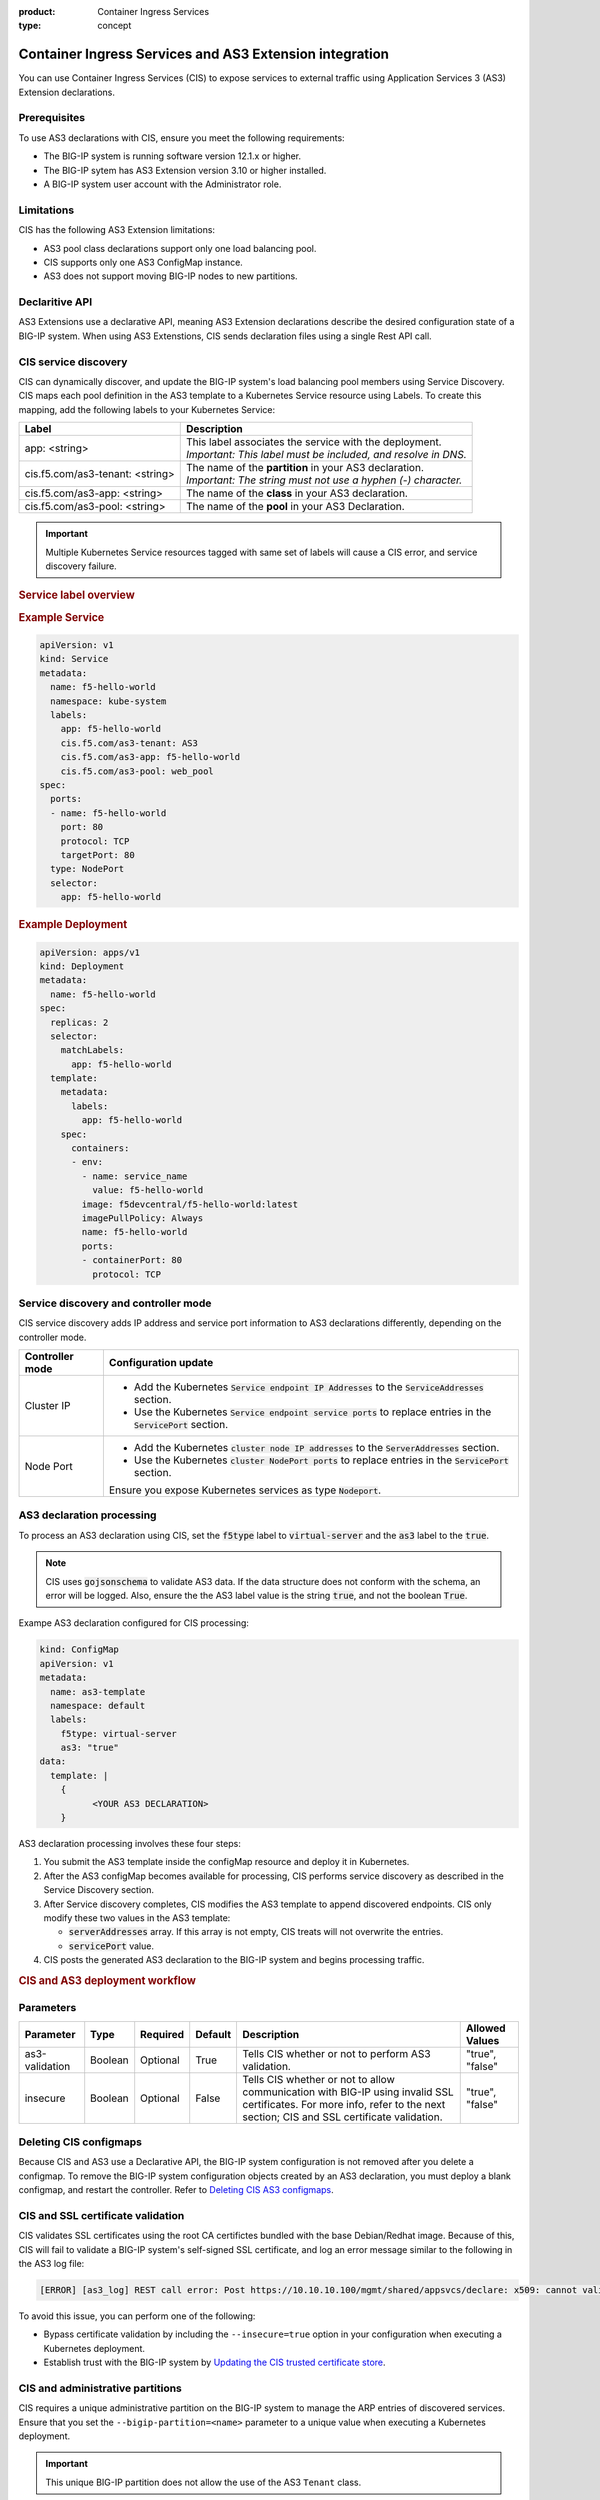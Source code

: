 :product: Container Ingress Services
:type: concept

.. meta::
   :product: CIS, Kubernetes, OpenShift, AS3, AS3 Extensions, BIG-IP Controller 

.. meta::
   :version: 1.9.1, 1.9.0, 1.8.1, 1.8.0

.. seealso::
   :class: sidebar

   :ref:`CIS and AS3 - HTTP app use case <kctlr-k8s-as3-use-1>`


.. _kctlr-k8s-as3-int:

Container Ingress Services and AS3 Extension integration
========================================================

You can use Container Ingress Services (CIS) to expose services to external traffic using Application Services 3 (AS3) Extension declarations.

Prerequisites
`````````````
To use AS3 declarations with CIS, ensure you meet the following requirements:

- The BIG-IP system is running software version 12.1.x or higher.
- The BIG-IP sytem has AS3 Extension version 3.10 or higher installed.
- A BIG-IP system user account with the Administrator role.

Limitations
```````````
CIS has the following AS3 Extension limitations:

- AS3 pool class declarations support only one load balancing pool.
- CIS supports only one AS3 ConfigMap instance.
- AS3 does not support moving BIG-IP nodes to new partitions.

Declaritive API
```````````````
AS3 Extensions use a declarative API, meaning AS3 Extension declarations describe the desired configuration state of a BIG-IP system. When using AS3 Extenstions, CIS sends declaration files using a single Rest API call. 

CIS service discovery
`````````````````````
CIS can dynamically discover, and update the BIG-IP system's load balancing pool members using Service Discovery. CIS maps each pool definition in the AS3 template to a Kubernetes Service resource using Labels. To create this mapping, add the following labels to your Kubernetes Service:

+---------------------------------+-------------------------------------------------------------------+
| Label                           | Description                                                       |
+=================================+===================================================================+
| app: <string>                   | | This label associates the service with the deployment.          |
|                                 | | *Important: This label must be included, and resolve in DNS.*   |            
+---------------------------------+-------------------------------------------------------------------+
| cis.f5.com/as3-tenant: <string> | | The name of the **partition** in your AS3 declaration.          |
|                                 | | *Important: The string must not use a hyphen (-) character.*    |
+---------------------------------+-------------------------------------------------------------------+
| cis.f5.com/as3-app: <string>    | The name of the **class** in your AS3 declaration.                |
+---------------------------------+-------------------------------------------------------------------+
| cis.f5.com/as3-pool: <string>   | The name of the **pool** in your AS3 Declaration.                 |
+---------------------------------+-------------------------------------------------------------------+

.. important::

   Multiple Kubernetes Service resources tagged with same set of labels will cause a CIS error, and service discovery failure.

.. rubric:: **Service label overview**

.. image:: /_static/media/k8s_service_labels.png
   :scale: 70%

.. rubric:: **Example Service**

.. code-block:: yaml

  apiVersion: v1
  kind: Service
  metadata:
    name: f5-hello-world
    namespace: kube-system
    labels:
      app: f5-hello-world
      cis.f5.com/as3-tenant: AS3
      cis.f5.com/as3-app: f5-hello-world
      cis.f5.com/as3-pool: web_pool
  spec:
    ports:
    - name: f5-hello-world
      port: 80
      protocol: TCP
      targetPort: 80
    type: NodePort
    selector:
      app: f5-hello-world

.. rubric:: **Example Deployment**

.. code-block:: yaml

  apiVersion: apps/v1
  kind: Deployment
  metadata:
    name: f5-hello-world
  spec:
    replicas: 2
    selector:
      matchLabels:
        app: f5-hello-world
    template:
      metadata:
        labels:
          app: f5-hello-world
      spec:
        containers:
        - env:
          - name: service_name
            value: f5-hello-world
          image: f5devcentral/f5-hello-world:latest
          imagePullPolicy: Always
          name: f5-hello-world
          ports:
          - containerPort: 80
            protocol: TCP

.. _kctlr-k8s-as3-discovery:

Service discovery and controller mode
`````````````````````````````````````
CIS service discovery adds IP address and service port information to AS3 declarations differently, depending on the controller mode.

+------------------+---------------------------------------------------------------------------------------------------------------------+
| Controller mode  | Configuration update                                                                                                |
+==================+=====================================================================================================================+
| Cluster IP       |  - Add the Kubernetes :code:`Service endpoint IP Addresses` to the :code:`ServiceAddresses` section.                |
|                  |  - Use the Kubernetes :code:`Service endpoint service ports` to replace entries in the :code:`ServicePort` section. |
+------------------+---------------------------------------------------------------------------------------------------------------------+
| Node Port        | - Add the Kubernetes :code:`cluster node IP addresses` to the :code:`ServerAddresses` section.                      |
|                  | - Use the Kubernetes :code:`cluster NodePort ports` to replace entries in the :code:`ServicePort` section.          | 
|                  | Ensure you expose Kubernetes services as type :code:`Nodeport`.                                                     |
+------------------+---------------------------------------------------------------------------------------------------------------------+

.. _kctlr-k8s-as3-processing:

AS3 declaration processing 
``````````````````````````

To process an AS3 declaration using CIS, set the :code:`f5type` label to :code:`virtual-server` and the :code:`as3` label to the :code:`true`. 

.. note::
  CIS uses :code:`gojsonschema` to validate AS3 data. If the data structure does not conform with the schema, an error will be logged. Also, ensure the the AS3 label value is the string :code:`true`, and not the boolean :code:`True`.

Exampe AS3 declaration configured for CIS processing:

.. code-block:: yaml

  kind: ConfigMap
  apiVersion: v1
  metadata:
    name: as3-template
    namespace: default
    labels:
      f5type: virtual-server
      as3: "true"
  data:
    template: |
      { 
            <YOUR AS3 DECLARATION>
      }


AS3 declaration processing involves these four steps:

1. You submit the AS3 template inside the configMap resource and deploy it in Kubernetes. 

2. After the AS3 configMap becomes available for processing, CIS performs service discovery as described in the Service Discovery section.

3. After Service discovery completes, CIS modifies the AS3 template to append discovered endpoints. CIS only modify these two values in the AS3 template:

   - :code:`serverAddresses` array. If this array is not empty, CIS treats will not overwrite the entries. 

   - :code:`servicePort` value.

4. CIS posts the generated AS3 declaration to the BIG-IP system and begins processing traffic.

.. rubric:: **CIS and AS3 deployment workflow**

.. image:: /_static/media/container_ingress_services.png

.. _kctlr-k8s-as3-params:

Parameters
``````````
+-----------------+---------+----------+-------------------+-------------------------------------------+-----------------+
| Parameter       | Type    | Required | Default           | Description                               | Allowed Values  |
+=================+=========+==========+===================+===========================================+=================+
| as3-validation  | Boolean | Optional | True              | Tells CIS whether or not to               | "true", "false" |
|                 |         |          |                   | perform AS3 validation.                   |                 |
+-----------------+---------+----------+-------------------+-------------------------------------------+-----------------+
| insecure        | Boolean | Optional | False             | Tells CIS whether or not to               | "true", "false" |
|                 |         |          |                   | allow communication with BIG-IP using     |                 |
|                 |         |          |                   | invalid SSL certificates.                 |                 |
|                 |         |          |                   | For more info, refer to the next section; |                 |
|                 |         |          |                   | CIS and SSL certificate validation.       |                 |
+-----------------+---------+----------+-------------------+-------------------------------------------+-----------------+

.. _kctlr-k8s-delete-map:

Deleting CIS configmaps
```````````````````````
Because CIS and AS3 use a Declarative API, the BIG-IP system configuration is not removed after you delete a configmap. To remove the BIG-IP system configuration objects created by an AS3 declaration, you must deploy a blank configmap, and restart the controller. Refer to `Deleting CIS AS3 configmaps <kctlr-as3-delete-configmap.html>`_.

.. _kctlr-k8s-as3-ssl:

CIS and SSL certificate validation
``````````````````````````````````
CIS validates SSL certificates using the root CA certifictes bundled with the base Debian/Redhat image. Because of this, CIS will fail to validate a BIG-IP system's self-signed SSL certificate, and log an error message similar to the following in the AS3 log file:

.. code-block:: bash

   [ERROR] [as3_log] REST call error: Post https://10.10.10.100/mgmt/shared/appsvcs/declare: x509: cannot validate certificate for 10.10.10.100

To avoid this issue, you can perform one of the following:

- Bypass certificate validation by including the ``--insecure=true`` option in your configuration when executing a Kubernetes deployment.
- Establish trust with the BIG-IP system by `Updating the CIS trusted certificate store <kctlr-as3-cert-trust.html>`_. 

.. _kctlr-k8s-as3-partition:

CIS and administrative partitions 
`````````````````````````````````
CIS requires a unique administrative partition on the BIG-IP system to manage the ARP entries of discovered services. Ensure that you set the ``--bigip-partition=<name>`` parameter to a unique value when executing a Kubernetes deployment.

.. important::
  This unique BIG-IP partition does not allow the use of the AS3 ``Tenant`` class.

AS3 tenants
```````````
AS3 tenants are BIG-IP administrative partitions used to group configurations that support specific AS3 applications. An AS3 application may support a network-based business application or system. AS3 tenants may also include resources shared by applications in other tenants.


.. _kctlr-k8s-as3-resource:

AS3 Resources
`````````````
- See the `F5 AS3 User Guide`_ to get started using F5 AS3 Extension declarations.
- See the `F5 AS3 Reference Guide`_ for an overview and list of F5 AS3 Extension declarations.

.. _kctlr-k8s-as3-example:

AS3 Examples
````````````
- :fonticon:`fa fa-download` :download:`f5-as3-template-example.yaml </kubernetes/config_examples/f5-as3-template-example.yaml>`
- :fonticon:`fa fa-download` :download:`f5-as3-declaration-example.yaml </kubernetes/config_examples/f5-as3-declaration-example.yaml>`

